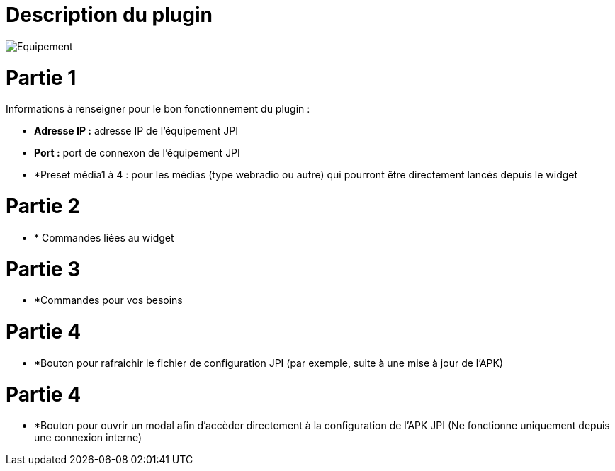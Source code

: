 = Description du plugin 

image::../images/Equipement.png[]

= Partie 1
Informations à renseigner pour le bon fonctionnement du plugin :

** *Adresse IP :* adresse IP de l'équipement JPI
** *Port :* port de connexon de l'équipement JPI
** *Preset média1 à 4 : pour les médias (type webradio ou autre) qui pourront être directement lancés depuis le widget

= Partie 2
** * Commandes liées au widget

= Partie 3
** *Commandes pour vos besoins

= Partie 4  
** *Bouton pour rafraichir le fichier de configuration JPI (par exemple, suite à une mise à jour de l'APK)

= Partie 4
** *Bouton pour ouvrir un modal afin d'accèder directement à la configuration de l'APK JPI (Ne fonctionne uniquement depuis une connexion interne)


